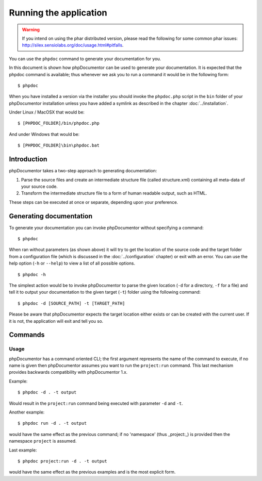 Running the application
=======================

.. warning::

   If you intend on using the phar distributed version, please read the following
   for some common phar issues:
   http://silex.sensiolabs.org/doc/usage.html#pitfalls.

You can use the ``phpdoc`` command to generate your documentation
for you.

In this document is shown how phpDocumentor can be used to generate your
documentation. It is expected that the phpdoc command is available; thus
whenever we ask you to run a command it would be in the following form::

    $ phpdoc

When you have installed a version via the installer you should invoke the
``phpdoc.php`` script in the ``bin`` folder of your phpDocumentor installation
unless you have added a symlink as described in the chapter :doc:`../installation`.

Under Linux / MacOSX that would be::

    $ [PHPDOC_FOLDER]/bin/phpdoc.php

And under Windows that would be::

    $ [PHPDOC_FOLDER]\bin\phpdoc.bat

Introduction
------------

phpDocumentor takes a two-step approach to generating documentation:

1. Parse the source files and create an intermediate structure file (called
   structure.xml) containing all meta-data of your source code.
2. Transform the intermediate structure file to a form of human readable output,
   such as HTML.

These steps can be executed at once or separate, depending upon your preference.

Generating documentation
------------------------

To generate your documentation you can invoke phpDocumentor without specifying
a command::

    $ phpdoc

When ran without parameters (as shown above) it will try to get the location of
the source code and the target folder from a configuration file (which is
discussed in the :doc:`../configuration` chapter) or exit with an error. You can
use the help option (``-h`` or ``--help``) to view a list of all possible options.

::

    $ phpdoc -h

The simplest action would be to invoke phpDocumentor to parse the given
location (``-d`` for a directory, ``-f`` for a file) and tell it to
output your documentation to the given target (``-t``) folder using
the following command::

    $ phpdoc -d [SOURCE_PATH] -t [TARGET_PATH]

Please be aware that phpDocumentor expects the target location either exists
or can be created with the current user. If it is not, the application will exit
and tell you so.

Commands
--------

Usage
~~~~~

phpDocumentor has a command oriented CLI; the first argument represents the name
of the command to execute, if no name is given then phpDocumentor assumes you want
to run the ``project:run`` command. This last mechanism provides backwards
compatibility with phpDocumentor 1.x.

Example::

    $ phpdoc -d . -t output

Would result in the ``project:run`` command being executed with parameter ``-d`` and
``-t``.

Another example::

    $ phpdoc run -d . -t output

would have the same effect as the previous command; if no 'namespace'
(thus _project:_) is provided then the namespace ``project`` is assumed.

Last example::

   $ phpdoc project:run -d . -t output

would have the same effect as the previous examples and is the most explicit
form.